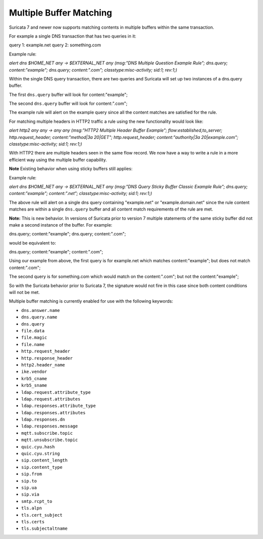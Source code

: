 Multiple Buffer Matching
========================

Suricata 7 and newer now supports matching contents in multiple
buffers within the same transaction.

For example a single DNS transaction that has two queries in it:

query 1: example.net
query 2: something.com

Example rule:

.. container:: example-rule

    `alert dns $HOME_NET any -> $EXTERNAL_NET any (msg:"DNS Multiple Question Example Rule"; dns.query; content:"example"; dns.query; content:".com"; classtype:misc-activity; sid:1; rev:1;)`

Within the single DNS query transaction, there are two queries
and Suricata will set up two instances of a dns.query buffer.

The first ``dns.query`` buffer will look for content:"example";

The second ``dns.query`` buffer will look for content:".com";

The example rule will alert on the example query since all the
content matches are satisfied for the rule.

For matching multiple headers in HTTP2 traffic a rule using the
new functionality would look like:

.. container:: example-rule

    `alert http2 any any -> any any (msg:"HTTP2 Multiple Header Buffer Example"; flow:established,to_server; http.request_header; content:"method|3a 20|GET"; http.request_header; content:"authority|3a 20|example.com"; classtype:misc-activity; sid:1; rev:1;)`

With HTTP2 there are multiple headers seen in the same flow record.
We now have a way to write a rule in a more efficient way using the
multiple buffer capability.


**Note** Existing behavior when using sticky buffers still applies:

Example rule:

.. container:: example-rule

   `alert dns $HOME_NET any -> $EXTERNAL_NET any (msg:"DNS Query Sticky Buffer Classic Example Rule"; dns.query; content:"example"; content:".net"; classtype:misc-activity; sid:1; rev:1;)`

The above rule will alert on a single dns query containing
"example.net" or "example.domain.net" since the rule content
matches are within a single ``dns.query`` buffer and all
content match requirements of the rule are met.


**Note:** This is new behavior. In versions of Suricata prior to
version 7 multiple statements of the same sticky buffer did not
make a second instance of the buffer. For example:

dns.query; content:"example"; dns.query; content:".com";

would be equivalent to:

dns.query; content:"example"; content:".com";

Using our example from above, the first query is for example.net
which matches content:"example"; but does not match content:".com";

The second query is for something.com which would match on the
content:".com"; but not the content:"example";

So with the Suricata behavior prior to Suricata 7, the signature
would not fire in this case since both content conditions will
not be met.

Multiple buffer matching is currently enabled for use with the
following keywords:

* ``dns.answer.name``
* ``dns.query.name``
* ``dns.query``
* ``file.data``
* ``file.magic``
* ``file.name``
* ``http.request_header``
* ``http.response_header``
* ``http2.header_name``
* ``ike.vendor``
* ``krb5_cname``
* ``krb5_sname``
* ``ldap.request.attribute_type``
* ``ldap.request.attributes``
* ``ldap.responses.attribute_type``
* ``ldap.responses.attributes``
* ``ldap.responses.dn``
* ``ldap.responses.message``
* ``mqtt.subscribe.topic``
* ``mqtt.unsubscribe.topic``
* ``quic.cyu.hash``
* ``quic.cyu.string``
* ``sip.content_length``
* ``sip.content_type``
* ``sip.from``
* ``sip.to``
* ``sip.ua``
* ``sip.via``
* ``smtp.rcpt_to``
* ``tls.alpn``
* ``tls.cert_subject``
* ``tls.certs``
* ``tls.subjectaltname``
